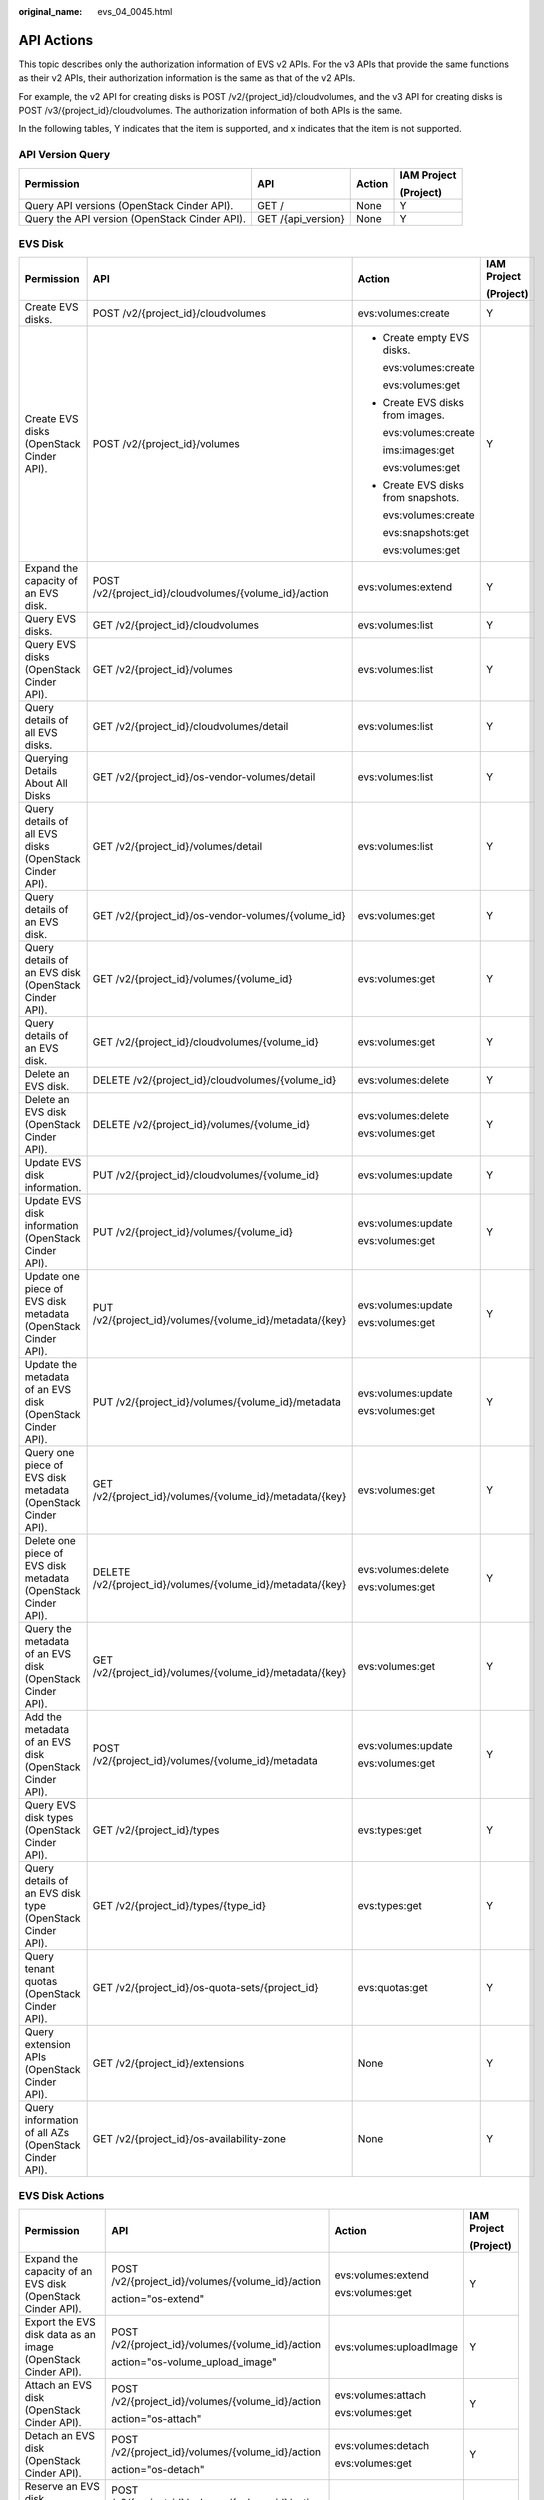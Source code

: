 :original_name: evs_04_0045.html

.. _evs_04_0045:

API Actions
===========

This topic describes only the authorization information of EVS v2 APIs. For the v3 APIs that provide the same functions as their v2 APIs, their authorization information is the same as that of the v2 APIs.

For example, the v2 API for creating disks is POST /v2/{project_id}/cloudvolumes, and the v3 API for creating disks is POST /v3/{project_id}/cloudvolumes. The authorization information of both APIs is the same.

In the following tables, Y indicates that the item is supported, and x indicates that the item is not supported.

API Version Query
-----------------

+-----------------------------------------------+--------------------+-----------------+-----------------+
| Permission                                    | API                | Action          | IAM Project     |
|                                               |                    |                 |                 |
|                                               |                    |                 | (Project)       |
+===============================================+====================+=================+=================+
| Query API versions (OpenStack Cinder API).    | GET /              | None            | Y               |
+-----------------------------------------------+--------------------+-----------------+-----------------+
| Query the API version (OpenStack Cinder API). | GET /{api_version} | None            | Y               |
+-----------------------------------------------+--------------------+-----------------+-----------------+

EVS Disk
--------

+---------------------------------------------------------------+------------------------------------------------------------+-------------------------------------+-----------------+
| Permission                                                    | API                                                        | Action                              | IAM Project     |
|                                                               |                                                            |                                     |                 |
|                                                               |                                                            |                                     | (Project)       |
+===============================================================+============================================================+=====================================+=================+
| Create EVS disks.                                             | POST /v2/{project_id}/cloudvolumes                         | evs:volumes:create                  | Y               |
+---------------------------------------------------------------+------------------------------------------------------------+-------------------------------------+-----------------+
| Create EVS disks (OpenStack Cinder API).                      | POST /v2/{project_id}/volumes                              | -  Create empty EVS disks.          | Y               |
|                                                               |                                                            |                                     |                 |
|                                                               |                                                            |    evs:volumes:create               |                 |
|                                                               |                                                            |                                     |                 |
|                                                               |                                                            |    evs:volumes:get                  |                 |
|                                                               |                                                            |                                     |                 |
|                                                               |                                                            | -  Create EVS disks from images.    |                 |
|                                                               |                                                            |                                     |                 |
|                                                               |                                                            |    evs:volumes:create               |                 |
|                                                               |                                                            |                                     |                 |
|                                                               |                                                            |    ims:images:get                   |                 |
|                                                               |                                                            |                                     |                 |
|                                                               |                                                            |    evs:volumes:get                  |                 |
|                                                               |                                                            |                                     |                 |
|                                                               |                                                            | -  Create EVS disks from snapshots. |                 |
|                                                               |                                                            |                                     |                 |
|                                                               |                                                            |    evs:volumes:create               |                 |
|                                                               |                                                            |                                     |                 |
|                                                               |                                                            |    evs:snapshots:get                |                 |
|                                                               |                                                            |                                     |                 |
|                                                               |                                                            |    evs:volumes:get                  |                 |
+---------------------------------------------------------------+------------------------------------------------------------+-------------------------------------+-----------------+
| Expand the capacity of an EVS disk.                           | POST /v2/{project_id}/cloudvolumes/{volume_id}/action      | evs:volumes:extend                  | Y               |
+---------------------------------------------------------------+------------------------------------------------------------+-------------------------------------+-----------------+
| Query EVS disks.                                              | GET /v2/{project_id}/cloudvolumes                          | evs:volumes:list                    | Y               |
+---------------------------------------------------------------+------------------------------------------------------------+-------------------------------------+-----------------+
| Query EVS disks (OpenStack Cinder API).                       | GET /v2/{project_id}/volumes                               | evs:volumes:list                    | Y               |
+---------------------------------------------------------------+------------------------------------------------------------+-------------------------------------+-----------------+
| Query details of all EVS disks.                               | GET /v2/{project_id}/cloudvolumes/detail                   | evs:volumes:list                    | Y               |
+---------------------------------------------------------------+------------------------------------------------------------+-------------------------------------+-----------------+
| Querying Details About All Disks                              | GET /v2/{project_id}/os-vendor-volumes/detail              | evs:volumes:list                    | Y               |
+---------------------------------------------------------------+------------------------------------------------------------+-------------------------------------+-----------------+
| Query details of all EVS disks (OpenStack Cinder API).        | GET /v2/{project_id}/volumes/detail                        | evs:volumes:list                    | Y               |
+---------------------------------------------------------------+------------------------------------------------------------+-------------------------------------+-----------------+
| Query details of an EVS disk.                                 | GET /v2/{project_id}/os-vendor-volumes/{volume_id}         | evs:volumes:get                     | Y               |
+---------------------------------------------------------------+------------------------------------------------------------+-------------------------------------+-----------------+
| Query details of an EVS disk (OpenStack Cinder API).          | GET /v2/{project_id}/volumes/{volume_id}                   | evs:volumes:get                     | Y               |
+---------------------------------------------------------------+------------------------------------------------------------+-------------------------------------+-----------------+
| Query details of an EVS disk.                                 | GET /v2/{project_id}/cloudvolumes/{volume_id}              | evs:volumes:get                     | Y               |
+---------------------------------------------------------------+------------------------------------------------------------+-------------------------------------+-----------------+
| Delete an EVS disk.                                           | DELETE /v2/{project_id}/cloudvolumes/{volume_id}           | evs:volumes:delete                  | Y               |
+---------------------------------------------------------------+------------------------------------------------------------+-------------------------------------+-----------------+
| Delete an EVS disk (OpenStack Cinder API).                    | DELETE /v2/{project_id}/volumes/{volume_id}                | evs:volumes:delete                  | Y               |
|                                                               |                                                            |                                     |                 |
|                                                               |                                                            | evs:volumes:get                     |                 |
+---------------------------------------------------------------+------------------------------------------------------------+-------------------------------------+-----------------+
| Update EVS disk information.                                  | PUT /v2/{project_id}/cloudvolumes/{volume_id}              | evs:volumes:update                  | Y               |
+---------------------------------------------------------------+------------------------------------------------------------+-------------------------------------+-----------------+
| Update EVS disk information (OpenStack Cinder API).           | PUT /v2/{project_id}/volumes/{volume_id}                   | evs:volumes:update                  | Y               |
|                                                               |                                                            |                                     |                 |
|                                                               |                                                            | evs:volumes:get                     |                 |
+---------------------------------------------------------------+------------------------------------------------------------+-------------------------------------+-----------------+
| Update one piece of EVS disk metadata (OpenStack Cinder API). | PUT /v2/{project_id}/volumes/{volume_id}/metadata/{key}    | evs:volumes:update                  | Y               |
|                                                               |                                                            |                                     |                 |
|                                                               |                                                            | evs:volumes:get                     |                 |
+---------------------------------------------------------------+------------------------------------------------------------+-------------------------------------+-----------------+
| Update the metadata of an EVS disk (OpenStack Cinder API).    | PUT /v2/{project_id}/volumes/{volume_id}/metadata          | evs:volumes:update                  | Y               |
|                                                               |                                                            |                                     |                 |
|                                                               |                                                            | evs:volumes:get                     |                 |
+---------------------------------------------------------------+------------------------------------------------------------+-------------------------------------+-----------------+
| Query one piece of EVS disk metadata (OpenStack Cinder API).  | GET /v2/{project_id}/volumes/{volume_id}/metadata/{key}    | evs:volumes:get                     | Y               |
+---------------------------------------------------------------+------------------------------------------------------------+-------------------------------------+-----------------+
| Delete one piece of EVS disk metadata (OpenStack Cinder API). | DELETE /v2/{project_id}/volumes/{volume_id}/metadata/{key} | evs:volumes:delete                  | Y               |
|                                                               |                                                            |                                     |                 |
|                                                               |                                                            | evs:volumes:get                     |                 |
+---------------------------------------------------------------+------------------------------------------------------------+-------------------------------------+-----------------+
| Query the metadata of an EVS disk (OpenStack Cinder API).     | GET /v2/{project_id}/volumes/{volume_id}/metadata/{key}    | evs:volumes:get                     | Y               |
+---------------------------------------------------------------+------------------------------------------------------------+-------------------------------------+-----------------+
| Add the metadata of an EVS disk (OpenStack Cinder API).       | POST /v2/{project_id}/volumes/{volume_id}/metadata         | evs:volumes:update                  | Y               |
|                                                               |                                                            |                                     |                 |
|                                                               |                                                            | evs:volumes:get                     |                 |
+---------------------------------------------------------------+------------------------------------------------------------+-------------------------------------+-----------------+
| Query EVS disk types (OpenStack Cinder API).                  | GET /v2/{project_id}/types                                 | evs:types:get                       | Y               |
+---------------------------------------------------------------+------------------------------------------------------------+-------------------------------------+-----------------+
| Query details of an EVS disk type (OpenStack Cinder API).     | GET /v2/{project_id}/types/{type_id}                       | evs:types:get                       | Y               |
+---------------------------------------------------------------+------------------------------------------------------------+-------------------------------------+-----------------+
| Query tenant quotas (OpenStack Cinder API).                   | GET /v2/{project_id}/os-quota-sets/{project_id}            | evs:quotas:get                      | Y               |
+---------------------------------------------------------------+------------------------------------------------------------+-------------------------------------+-----------------+
| Query extension APIs (OpenStack Cinder API).                  | GET /v2/{project_id}/extensions                            | None                                | Y               |
+---------------------------------------------------------------+------------------------------------------------------------+-------------------------------------+-----------------+
| Query information of all AZs (OpenStack Cinder API).          | GET /v2/{project_id}/os-availability-zone                  | None                                | Y               |
+---------------------------------------------------------------+------------------------------------------------------------+-------------------------------------+-----------------+

EVS Disk Actions
----------------

+---------------------------------------------------------------------+--------------------------------------------------+-------------------------+-----------------+
| Permission                                                          | API                                              | Action                  | IAM Project     |
|                                                                     |                                                  |                         |                 |
|                                                                     |                                                  |                         | (Project)       |
+=====================================================================+==================================================+=========================+=================+
| Expand the capacity of an EVS disk (OpenStack Cinder API).          | POST /v2/{project_id}/volumes/{volume_id}/action | evs:volumes:extend      | Y               |
|                                                                     |                                                  |                         |                 |
|                                                                     | action="os-extend"                               | evs:volumes:get         |                 |
+---------------------------------------------------------------------+--------------------------------------------------+-------------------------+-----------------+
| Export the EVS disk data as an image (OpenStack Cinder API).        | POST /v2/{project_id}/volumes/{volume_id}/action | evs:volumes:uploadImage | Y               |
|                                                                     |                                                  |                         |                 |
|                                                                     | action="os-volume_upload_image"                  |                         |                 |
+---------------------------------------------------------------------+--------------------------------------------------+-------------------------+-----------------+
| Attach an EVS disk (OpenStack Cinder API).                          | POST /v2/{project_id}/volumes/{volume_id}/action | evs:volumes:attach      | Y               |
|                                                                     |                                                  |                         |                 |
|                                                                     | action="os-attach"                               | evs:volumes:get         |                 |
+---------------------------------------------------------------------+--------------------------------------------------+-------------------------+-----------------+
| Detach an EVS disk (OpenStack Cinder API).                          | POST /v2/{project_id}/volumes/{volume_id}/action | evs:volumes:detach      | Y               |
|                                                                     |                                                  |                         |                 |
|                                                                     | action="os-detach"                               | evs:volumes:get         |                 |
+---------------------------------------------------------------------+--------------------------------------------------+-------------------------+-----------------+
| Reserve an EVS disk (OpenStack Cinder API).                         | POST /v2/{project_id}/volumes/{volume_id}/action | evs:volumes:attach      | Y               |
|                                                                     |                                                  |                         |                 |
|                                                                     | action="os-reserve"                              |                         |                 |
+---------------------------------------------------------------------+--------------------------------------------------+-------------------------+-----------------+
| Cancel reservation of an EVS disk (OpenStack Cinder API).           | POST /v2/{project_id}/volumes/{volume_id}/action | evs:volumes:attach      | Y               |
|                                                                     |                                                  |                         |                 |
|                                                                     | action="os-unreserve"                            |                         |                 |
+---------------------------------------------------------------------+--------------------------------------------------+-------------------------+-----------------+
| Set the bootable flag for an EVS disk (OpenStack Cinder API).       | POST /v2/{project_id}/volumes/{volume_id}/action | evs:volumes:update      | Y               |
|                                                                     |                                                  |                         |                 |
|                                                                     | action="os-set_bootable"                         |                         |                 |
+---------------------------------------------------------------------+--------------------------------------------------+-------------------------+-----------------+
| Set the read-only attribute for an EVS disk (OpenStack Cinder API). | POST /v2/{project_id}/volumes/{volume_id}/action | evs:volumes:update      | Y               |
|                                                                     |                                                  |                         |                 |
|                                                                     | action="os-update_readonly_flag"                 |                         |                 |
+---------------------------------------------------------------------+--------------------------------------------------+-------------------------+-----------------+

EVS Snapshot
------------

+-------------------------------------------------------------------+------------------------------------------------------------------+------------------------+-----------------+
| Permission                                                        | API                                                              | Action                 | IAM Project     |
|                                                                   |                                                                  |                        |                 |
|                                                                   |                                                                  |                        | (Project)       |
+===================================================================+==================================================================+========================+=================+
| Create an EVS snapshot (OpenStack Cinder API).                    | POST /v2/{project_id}/snapshots                                  | evs:snapshots:create   | Y               |
|                                                                   |                                                                  |                        |                 |
|                                                                   |                                                                  | evs:volumes:get        |                 |
+-------------------------------------------------------------------+------------------------------------------------------------------+------------------------+-----------------+
| Create an EVS snapshot.                                           | POST /v2/{project_id}/cloudsnapshots                             | evs:snapshots:create   | Y               |
+-------------------------------------------------------------------+------------------------------------------------------------------+------------------------+-----------------+
| Query EVS snapshots (OpenStack Cinder API).                       | GET /v2/{project_id}/snapshots                                   | evs:snapshots:list     | Y               |
+-------------------------------------------------------------------+------------------------------------------------------------------+------------------------+-----------------+
| Query details of EVS snapshots (OpenStack Cinder API).            | GET /v2/{project_id}/snapshots/detail                            | evs:snapshots:list     | Y               |
+-------------------------------------------------------------------+------------------------------------------------------------------+------------------------+-----------------+
| Query details about EVS snapshots.                                | GET /v2/{project_id}/cloudsnapshots/detail                       | evs:snapshots:list     | Y               |
+-------------------------------------------------------------------+------------------------------------------------------------------+------------------------+-----------------+
| Update an EVS snapshot (OpenStack Cinder API).                    | PUT /v2/{project_id}/snapshots/{snapshot_id}                     | evs:snapshots:update   | Y               |
|                                                                   |                                                                  |                        |                 |
|                                                                   |                                                                  | evs:snapshots:get      |                 |
+-------------------------------------------------------------------+------------------------------------------------------------------+------------------------+-----------------+
| Update an EVS snapshot.                                           | PUT /v2/{project_id}/cloudsnapshots/{snapshot_id}                | evs:snapshots:update   | Y               |
+-------------------------------------------------------------------+------------------------------------------------------------------+------------------------+-----------------+
| Query details about a single EVS snapshot (OpenStack Cinder API). | GET /v2/{project_id}/snapshots/{snapshot_id}                     | evs:snapshots:get      | Y               |
+-------------------------------------------------------------------+------------------------------------------------------------------+------------------------+-----------------+
| Querying details about an EVS snapshot.                           | GET /v2/{project_id}/cloudsnapshots/{snapshot_id}                | evs:snapshots:get      | Y               |
+-------------------------------------------------------------------+------------------------------------------------------------------+------------------------+-----------------+
| Delete an EVS snapshot (OpenStack Cinder API).                    | DELETE /v2/{project_id}/snapshots/{snapshot_id}                  | evs:snapshots:delete   | Y               |
|                                                                   |                                                                  |                        |                 |
|                                                                   |                                                                  | evs:snapshots:get      |                 |
|                                                                   |                                                                  |                        |                 |
|                                                                   |                                                                  | evs:volumes:get        |                 |
+-------------------------------------------------------------------+------------------------------------------------------------------+------------------------+-----------------+
| Deleting an EVS snapshot.                                         | DELETE /v2/{project_id}/cloudsnapshots/{snapshot_id}             | evs:snapshots:delete   | Y               |
+-------------------------------------------------------------------+------------------------------------------------------------------+------------------------+-----------------+
| Roll back a snapshot to an EVS disk.                              | POST /v2/{project_id}/cloudsnapshots/{snapshot_id}/rollback      | evs:snapshots:rollback | Y               |
+-------------------------------------------------------------------+------------------------------------------------------------------+------------------------+-----------------+
| Roll back a snapshot to an EVS disk.                              | POST /v2/{project_id}/os-vendor-snapshots/{snapshot_id}/rollback | evs:snapshots:rollback | Y               |
|                                                                   |                                                                  |                        |                 |
|                                                                   |                                                                  | evs:snapshots:get      |                 |
|                                                                   |                                                                  |                        |                 |
|                                                                   |                                                                  | evs:volumes:get        |                 |
+-------------------------------------------------------------------+------------------------------------------------------------------+------------------------+-----------------+
| Add the metadata of an EVS snapshot (OpenStack Cinder API).       | POST /v2/{project_id}/snapshots/{snapshot_id}/metadata           | evs:snapshots:update   | Y               |
|                                                                   |                                                                  |                        |                 |
|                                                                   |                                                                  | evs:snapshots:get      |                 |
+-------------------------------------------------------------------+------------------------------------------------------------------+------------------------+-----------------+
| Query the metadata of an EVS snapshot (OpenStack Cinder API).     | GET /v2/{project_id}/snapshots/{snapshot_id}/metadata            | evs:snapshots:get      | Y               |
+-------------------------------------------------------------------+------------------------------------------------------------------+------------------------+-----------------+
| Update one piece of EVS snapshot metadata (OpenStack Cinder API). | PUT /v2/{project_id}/snapshots/{snapshot_id}/metadata/{key}      | evs:snapshots:update   | Y               |
|                                                                   |                                                                  |                        |                 |
|                                                                   |                                                                  | evs:snapshots:get      |                 |
+-------------------------------------------------------------------+------------------------------------------------------------------+------------------------+-----------------+
| Update the metadata of an EVS snapshot (OpenStack Cinder API).    | PUT /v2/{project_id}/snapshots/{snapshot_id}/metadata            | evs:snapshots:update   | Y               |
|                                                                   |                                                                  |                        |                 |
|                                                                   |                                                                  | evs:snapshots:get      |                 |
+-------------------------------------------------------------------+------------------------------------------------------------------+------------------------+-----------------+
| Query one piece of EVS snapshot metadata (OpenStack Cinder API).  | GET /v2/{project_id}/snapshots/{snapshot_id}/metadata/{key}      | evs:snapshots:get      | Y               |
+-------------------------------------------------------------------+------------------------------------------------------------------+------------------------+-----------------+
| Delete one piece of EVS snapshot metadata (OpenStack Cinder API). | DELETE /v2/{project_id}/snapshots/{snapshot_id}/metadata/{key}   | evs:snapshots:delete   | Y               |
|                                                                   |                                                                  |                        |                 |
|                                                                   |                                                                  | evs:snapshots:get      |                 |
+-------------------------------------------------------------------+------------------------------------------------------------------+------------------------+-----------------+

EVS Tag
-------

+---------------------------------------------+----------------------------------------------------------------------------+---------------------------------------+-----------------+
| Permission                                  | API                                                                        | Action                                | IAM Project     |
|                                             |                                                                            |                                       |                 |
|                                             |                                                                            |                                       | (Project)       |
+=============================================+============================================================================+=======================================+=================+
| Obtain all EVS tags of a tenant.            | GET /v2/{project_id}/os-vendor-tags/{resource_type}                        | -  EVS disk: evs:volumeTags:list      | Y               |
|                                             |                                                                            | -  Backup: evs:backupTags:list        |                 |
|                                             |                                                                            | -  Snapshot: evs:snapshotTags:list    |                 |
+---------------------------------------------+----------------------------------------------------------------------------+---------------------------------------+-----------------+
| Query EVS resources by tag.                 | GET /v2/{project_id}/os-vendor-tags/{resource_type}/resource_instances     | -  EVS disk: evs:volumeTags:get       | Y               |
|                                             |                                                                            | -  Backup: evs:backupTags:get         |                 |
|                                             |                                                                            | -  Snapshot: evs:snapshotTags:get     |                 |
+---------------------------------------------+----------------------------------------------------------------------------+---------------------------------------+-----------------+
| Add or update tags for an EVS resource.     | POST /v2/{project_id}/os-vendor-tags/{resource_type}/{resource_id}         | -  EVS disk: evs:volumeTags:create    | Y               |
|                                             |                                                                            | -  Backup: evs:backupTags:create      |                 |
|                                             |                                                                            | -  Snapshot: evs:snapshotTags:create  |                 |
+---------------------------------------------+----------------------------------------------------------------------------+---------------------------------------+-----------------+
| Obtain tags of an EVS resource.             | GET /v2/{project_id}/os-vendor-tags/{resource_type}/{resource_id}          | -  EVS disk: evs:volumeTags:getById   | Y               |
|                                             |                                                                            | -  Backup: evs:backupTags:getById     |                 |
|                                             |                                                                            | -  Snapshot: evs:snapshotTags:getById |                 |
+---------------------------------------------+----------------------------------------------------------------------------+---------------------------------------+-----------------+
| Reset the tags of an EVS resource.          | PUT /v2/{project_id}/os-vendor-tags/{resource_type}/{resource_id}          | -  EVS disk: evs:volumeTags:update    | Y               |
|                                             |                                                                            | -  Backup: evs:backupTags:update      |                 |
|                                             |                                                                            | -  Snapshot: evs:snapshotTags:update  |                 |
+---------------------------------------------+----------------------------------------------------------------------------+---------------------------------------+-----------------+
| Batch delete the tags for an EVS resource.  | POST /v2/{project_id}/os-vendor-tags/{resource_type}/{resource_id}/action  | -  EVS disk: evs:volumeTags:delete    | Y               |
|                                             |                                                                            |                                       |                 |
|                                             |                                                                            |    evs:volumeTags:getById             |                 |
|                                             |                                                                            |                                       |                 |
|                                             |                                                                            | -  Backup: evs:backupTags:delete      |                 |
|                                             |                                                                            |                                       |                 |
|                                             |                                                                            |    evs:backupTags:getById             |                 |
|                                             |                                                                            |                                       |                 |
|                                             |                                                                            | -  Snapshot: evs:snapshotTags:delete  |                 |
|                                             |                                                                            |                                       |                 |
|                                             |                                                                            |    evs:snapshotTags:getById           |                 |
+---------------------------------------------+----------------------------------------------------------------------------+---------------------------------------+-----------------+
| Delete the tags of an EVS resource by key.  | DELETE /v2/{project_id}/os-vendor-tags/{resource_type}/{resource_id}/{key} | -  EVS disk: evs:volumeTags:getById   | Y               |
|                                             |                                                                            |                                       |                 |
|                                             |                                                                            |    evs:volumeTags:delete              |                 |
|                                             |                                                                            |                                       |                 |
|                                             |                                                                            | -  Backup: evs:backupTags:getById     |                 |
|                                             |                                                                            |                                       |                 |
|                                             |                                                                            |    evs:backupTags:delete              |                 |
|                                             |                                                                            |                                       |                 |
|                                             |                                                                            | -  Snapshot: evs:snapshotTags:getById |                 |
|                                             |                                                                            |                                       |                 |
|                                             |                                                                            |    evs:snapshotTags:delete            |                 |
+---------------------------------------------+----------------------------------------------------------------------------+---------------------------------------+-----------------+
| Update the tags of an EVS resource by key.  | PUT /v2/{project_id}/os-vendor-tags/{resource_type}/{resource_id}/{key}    | -  EVS disk: evs:volumeTags:update    | Y               |
|                                             |                                                                            | -  Backup: evs:backupTags:update      |                 |
|                                             |                                                                            | -  Snapshot: evs:snapshotTags:update  |                 |
+---------------------------------------------+----------------------------------------------------------------------------+---------------------------------------+-----------------+
| Batch delete tags for a specified EVS disk. | POST /v2/{project_id}/os-vendor-volumes/{volume_id}/tags/action            | evs:volumeTags:delete                 | Y               |
+---------------------------------------------+----------------------------------------------------------------------------+---------------------------------------+-----------------+
| Query the tags of an EVS disk.              | GET /v2/{project_id}/os-vendor-volumes/{volume_id}/tags                    | evs:volumeTags:getById                | Y               |
+---------------------------------------------+----------------------------------------------------------------------------+---------------------------------------+-----------------+
| Batch add tags for a specified EVS disk.    | POST /v2/{project_id}/os-vendor-volumes/{volume_id}/tags/action            | evs:volumeTags:create                 | Y               |
+---------------------------------------------+----------------------------------------------------------------------------+---------------------------------------+-----------------+
| Query details of EVS disks by tag.          | POST /v2/{project_id}/os-vendor-volumes/resource_instances/action          | evs:volumeTags:get                    | Y               |
+---------------------------------------------+----------------------------------------------------------------------------+---------------------------------------+-----------------+
| Query tags of an EVS resource by key.       | GET /v2/{project_id}/os-vendor-tags/{resource_type}/{resource_id}/{key}    | evs:volumeTags:getById                | Y               |
+---------------------------------------------+----------------------------------------------------------------------------+---------------------------------------+-----------------+
| Query the number of EVS disks by tag.       | POST /v2/{project_id}/os-vendor-volumes/resource_instances/action          | evs:volumeTags:get                    | Y               |
+---------------------------------------------+----------------------------------------------------------------------------+---------------------------------------+-----------------+

EVS Disk Transfer
-----------------

+-----------------------------------------------------------------------------+---------------------------------------------------------------+----------------------+-----------------+
| Permission                                                                  | API                                                           | Action               | IAM Project     |
|                                                                             |                                                               |                      |                 |
|                                                                             |                                                               |                      | (Project)       |
+=============================================================================+===============================================================+======================+=================+
| Create an EVS disk transfer (OpenStack Cinder API).                         | POST /v2/{project_id}/os-volume-transfer                      | evs:transfers:create | Y               |
+-----------------------------------------------------------------------------+---------------------------------------------------------------+----------------------+-----------------+
| Query all EVS disk transfers of a tenant (OpenStack Cinder API).            | GET /v2/{project_id}/os-volume-transfer                       | evs:transfers:list   | Y               |
+-----------------------------------------------------------------------------+---------------------------------------------------------------+----------------------+-----------------+
| Query details of all EVS disk transfers of a tenant (OpenStack Cinder API). | GET /v2/{project_id}/os-volume-transfer/detail                | evs:transfers:list   | Y               |
+-----------------------------------------------------------------------------+---------------------------------------------------------------+----------------------+-----------------+
| Query details of an EVS disk transfer (OpenStack Cinder API).               | GET /v2/{project_id}/os-volume-transfer/{transfer_id}         | evs:transfers:get    | Y               |
+-----------------------------------------------------------------------------+---------------------------------------------------------------+----------------------+-----------------+
| Accept an EVS disk transfer (OpenStack Cinder API).                         | POST /v2/{project_id}/os-volume-transfer/{transfer_id}/accept | evs:transfers:accept | Y               |
+-----------------------------------------------------------------------------+---------------------------------------------------------------+----------------------+-----------------+
| Delete an EVS disk transfer (OpenStack Cinder API).                         | DELETE /v2/{project_id}/os-volume-transfer/{transfer_id}      | evs:transfers:delete | Y               |
+-----------------------------------------------------------------------------+---------------------------------------------------------------+----------------------+-----------------+
